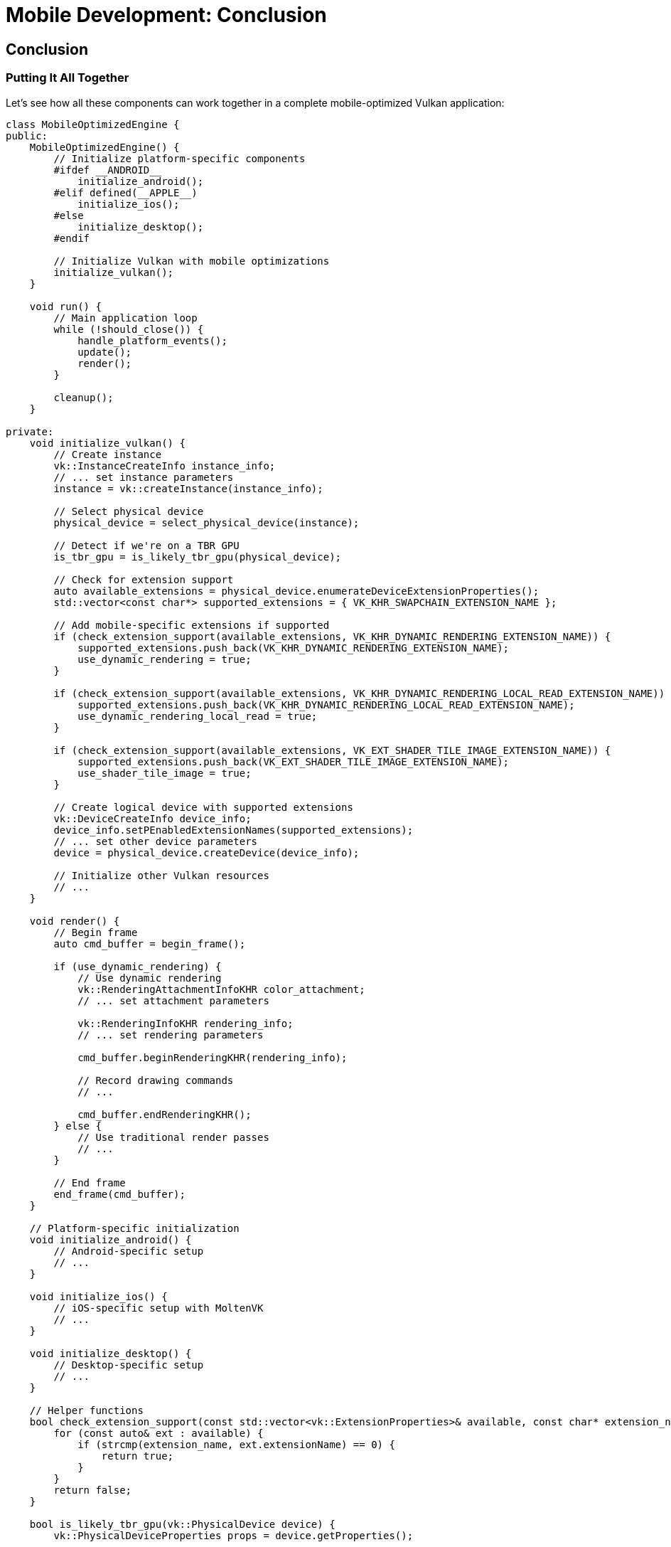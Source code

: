 :pp: {plus}{plus}

= Mobile Development: Conclusion

== Conclusion

=== Putting It All Together

Let's see how all these components can work together in a complete mobile-optimized Vulkan application:

[source,cpp]
----
class MobileOptimizedEngine {
public:
    MobileOptimizedEngine() {
        // Initialize platform-specific components
        #ifdef __ANDROID__
            initialize_android();
        #elif defined(__APPLE__)
            initialize_ios();
        #else
            initialize_desktop();
        #endif

        // Initialize Vulkan with mobile optimizations
        initialize_vulkan();
    }

    void run() {
        // Main application loop
        while (!should_close()) {
            handle_platform_events();
            update();
            render();
        }

        cleanup();
    }

private:
    void initialize_vulkan() {
        // Create instance
        vk::InstanceCreateInfo instance_info;
        // ... set instance parameters
        instance = vk::createInstance(instance_info);

        // Select physical device
        physical_device = select_physical_device(instance);

        // Detect if we're on a TBR GPU
        is_tbr_gpu = is_likely_tbr_gpu(physical_device);

        // Check for extension support
        auto available_extensions = physical_device.enumerateDeviceExtensionProperties();
        std::vector<const char*> supported_extensions = { VK_KHR_SWAPCHAIN_EXTENSION_NAME };

        // Add mobile-specific extensions if supported
        if (check_extension_support(available_extensions, VK_KHR_DYNAMIC_RENDERING_EXTENSION_NAME)) {
            supported_extensions.push_back(VK_KHR_DYNAMIC_RENDERING_EXTENSION_NAME);
            use_dynamic_rendering = true;
        }

        if (check_extension_support(available_extensions, VK_KHR_DYNAMIC_RENDERING_LOCAL_READ_EXTENSION_NAME)) {
            supported_extensions.push_back(VK_KHR_DYNAMIC_RENDERING_LOCAL_READ_EXTENSION_NAME);
            use_dynamic_rendering_local_read = true;
        }

        if (check_extension_support(available_extensions, VK_EXT_SHADER_TILE_IMAGE_EXTENSION_NAME)) {
            supported_extensions.push_back(VK_EXT_SHADER_TILE_IMAGE_EXTENSION_NAME);
            use_shader_tile_image = true;
        }

        // Create logical device with supported extensions
        vk::DeviceCreateInfo device_info;
        device_info.setPEnabledExtensionNames(supported_extensions);
        // ... set other device parameters
        device = physical_device.createDevice(device_info);

        // Initialize other Vulkan resources
        // ...
    }

    void render() {
        // Begin frame
        auto cmd_buffer = begin_frame();

        if (use_dynamic_rendering) {
            // Use dynamic rendering
            vk::RenderingAttachmentInfoKHR color_attachment;
            // ... set attachment parameters

            vk::RenderingInfoKHR rendering_info;
            // ... set rendering parameters

            cmd_buffer.beginRenderingKHR(rendering_info);

            // Record drawing commands
            // ...

            cmd_buffer.endRenderingKHR();
        } else {
            // Use traditional render passes
            // ...
        }

        // End frame
        end_frame(cmd_buffer);
    }

    // Platform-specific initialization
    void initialize_android() {
        // Android-specific setup
        // ...
    }

    void initialize_ios() {
        // iOS-specific setup with MoltenVK
        // ...
    }

    void initialize_desktop() {
        // Desktop-specific setup
        // ...
    }

    // Helper functions
    bool check_extension_support(const std::vector<vk::ExtensionProperties>& available, const char* extension_name) {
        for (const auto& ext : available) {
            if (strcmp(extension_name, ext.extensionName) == 0) {
                return true;
            }
        }
        return false;
    }

    bool is_likely_tbr_gpu(vk::PhysicalDevice device) {
        vk::PhysicalDeviceProperties props = device.getProperties();

        // Most mobile GPUs from these vendors use TBR
        if (props.vendorID == 0x5143 ||  // Qualcomm
            props.vendorID == 0x1010 ||  // PowerVR
            props.vendorID == 0x13B5 ||  // ARM Mali
            props.vendorID == 0x19E5 ||  // Huawei
            props.vendorID == 0x106B) {  // Apple
            return true;
        }

        return false;
    }

    // Vulkan objects
    vk::Instance instance;
    vk::PhysicalDevice physical_device;
    vk::Device device;

    // Flags
    bool is_tbr_gpu = false;
    bool use_dynamic_rendering = false;
    bool use_dynamic_rendering_local_read = false;
    bool use_shader_tile_image = false;
};
----

=== Ship-Ready Checklist

1. Feature detection and fallbacks: Probe EXT/KHR support at startup, enable conditionally, and maintain tested fallback paths.
2. Render path selection: Switch between TBR-friendly and IMR-neutral paths at runtime based on a simple vendor/heuristic check.
3. Framebuffer read policy: Prefer tile-local, per-pixel reads (input attachments or dynamic rendering local read). Avoid patterns that force external memory round-trips.
4. Textures and assets: Use KTX2 as the container; prefer ASTC when available with ETC2/PVRTC fallbacks as needed. Generate mipmaps offline.
5. Memory/attachments: Use transient attachments where results aren’t needed after the pass; suballocate to minimize fragmentation.
6. Thermal/perf governor: Implement dynamic resolution or quality tiers and sensible FPS caps to keep thermals in check.
7. Instrumentation: Add GPU markers/timestamps, frame-time histograms, and bandwidth proxies to track regressions.
8. Device matrix: Maintain a small, representative device lab (different vendors/tiers) and run sanity scenes regularly.

=== Validation and Profiling Playbook

- Validate correctness:
  * Swapchain details (present mode, min image count) per device.
  * Layout transitions and access masks, especially when using local read.
  * Synchronization between rendering scopes and compute/transfer work.
- Profile efficiently:
  * Use platform tools (e.g., Android GPU Inspector, RenderDoc, Xcode GPU Capture) to identify tile flushes, overdraw, and bandwidth hot spots.
  * A/B test: classic render pass vs dynamic rendering, local read on/off, tile-image on/off.
  * Track power and thermals over multi‑minute runs, not just single frames.

=== Next Steps

- Integrate a capability layer that exposes feature bits (dynamic rendering, local read, tile image) to higher-level systems.
- Add automated startup probes that dump device/feature info to logs for field telemetry.
- Expand the regression scene suite to cover TBR‑sensitive and bandwidth‑heavy paths.

=== Code Examples

The complete code for this chapter can be found in the following files:

link:../../attachments/simple_engine/36_mobile_platform_integration.cpp[Mobile Platform Integration C{pp} code]
link:../../attachments/simple_engine/37_mobile_optimizations.cpp[Mobile Optimizations C{pp} code]
link:../../attachments/simple_engine/38_tbr_optimizations.cpp[TBR Optimizations C{pp} code]
link:../../attachments/simple_engine/39_mobile_extensions.cpp[Mobile Extensions C{pp} code]

xref:05_vulkan_extensions.adoc[Previous: Vulkan Extensions for Mobile] | link:../index.html[Back to Building a Simple Engine]
